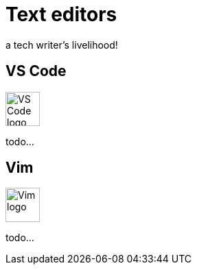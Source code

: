 = Text editors

a tech writer's livelihood!

== VS Code
image:icons/vs-code.png[VS Code logo,50,50]

todo...

== Vim
image:icons/vim.png[Vim logo,50,50]

todo...

